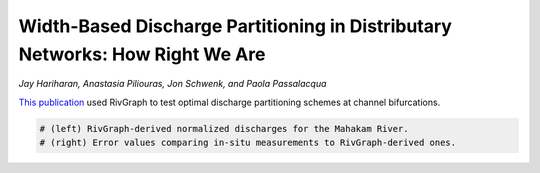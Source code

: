 
.. DO NOT EDIT.
.. THIS FILE WAS AUTOMATICALLY GENERATED BY SPHINX-GALLERY.
.. TO MAKE CHANGES, EDIT THE SOURCE PYTHON FILE:
.. "gallery/hariharan2022.py"
.. LINE NUMBERS ARE GIVEN BELOW.

.. only:: html

    .. note::
        :class: sphx-glr-download-link-note

        Click :ref:`here <sphx_glr_download_gallery_hariharan2022.py>`
        to download the full example code

.. rst-class:: sphx-glr-example-title

.. _sphx_glr_gallery_hariharan2022.py:


Width-Based Discharge Partitioning in Distributary Networks: How Right We Are
=============================================================================
*Jay Hariharan, Anastasia Piliouras, Jon Schwenk, and Paola Passalacqua*

`This publication <https://agupubs.onlinelibrary.wiley.com/doi/full/10.1029/2022GL097897>`_
used RivGraph to test optimal discharge partitioning schemes at channel bifurcations. 

.. image:: ../gallery_source/images/hariharan_et_al_2022.PNG

.. GENERATED FROM PYTHON SOURCE LINES 11-13

.. code-block:: default

    # (left) RivGraph-derived normalized discharges for the Mahakam River. 
    # (right) Error values comparing in-situ measurements to RivGraph-derived ones.


.. rst-class:: sphx-glr-timing

   **Total running time of the script:** ( 0 minutes  0.000 seconds)


.. _sphx_glr_download_gallery_hariharan2022.py:


.. only :: html

 .. container:: sphx-glr-footer
    :class: sphx-glr-footer-example



  .. container:: sphx-glr-download sphx-glr-download-python

     :download:`Download Python source code: hariharan2022.py <hariharan2022.py>`



  .. container:: sphx-glr-download sphx-glr-download-jupyter

     :download:`Download Jupyter notebook: hariharan2022.ipynb <hariharan2022.ipynb>`


.. only:: html

 .. rst-class:: sphx-glr-signature

    `Gallery generated by Sphinx-Gallery <https://sphinx-gallery.github.io>`_
